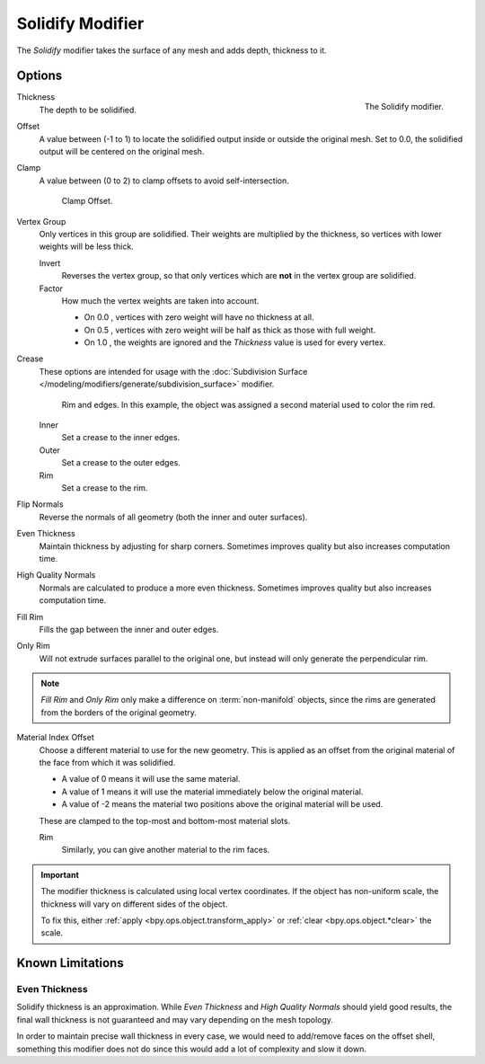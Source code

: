 .. _bpy.types.SolidifyModifier:

*****************
Solidify Modifier
*****************

The *Solidify* modifier takes the surface of any mesh and adds depth, thickness to it.


Options
=======

.. figure:: /images/modeling_modifiers_generate_solidify_panel.png
   :align: right

   The Solidify modifier.

Thickness
   The depth to be solidified.
Offset
   A value between (-1 to 1) to locate the solidified output inside or outside the original mesh.
   Set to 0.0, the solidified output will be centered on the original mesh.
Clamp
   A value between (0 to 2) to clamp offsets to avoid self-intersection.

   .. figure:: /images/modeling_modifiers_generate_solidify_clamp.png

      Clamp Offset.

Vertex Group
   Only vertices in this group are solidified. Their weights are multiplied by the thickness,
   so vertices with lower weights will be less thick.

   Invert
      Reverses the vertex group, so that only vertices which are **not** in the vertex group are solidified.
   Factor
      How much the vertex weights are taken into account.

      - On 0.0 , vertices with zero weight will have no thickness at all.
      - On 0.5 , vertices with zero weight will be half as thick as those with full weight.
      - On 1.0 , the weights are ignored and the *Thickness* value is used for every vertex.

Crease
   These options are intended for usage with the :doc:`Subdivision Surface </modeling/modifiers/generate/subdivision_surface>` modifier.

   .. figure:: /images/modeling_modifiers_generate_solidify_rims.png
      :width: 350px

      Rim and edges. In this example, the object was assigned a second material used to color the rim red.

   Inner
      Set a crease to the inner edges.
   Outer
      Set a crease to the outer edges.
   Rim
      Set a crease to the rim.

Flip Normals
   Reverse the normals of all geometry (both the inner and outer surfaces).
Even Thickness
   Maintain thickness by adjusting for sharp corners.
   Sometimes improves quality but also increases computation time.
High Quality Normals
   Normals are calculated to produce a more even thickness.
   Sometimes improves quality but also increases computation time.
Fill Rim
   Fills the gap between the inner and outer edges.
Only Rim
   Will not extrude surfaces parallel to the original one, but instead will only generate the perpendicular rim.

.. note::

   *Fill Rim* and *Only Rim* only make a difference on :term:`non-manifold` objects,
   since the rims are generated from the borders of the original geometry.

Material Index Offset
   Choose a different material to use for the new geometry.
   This is applied as an offset from the original material of the face from which it was solidified.

   - A value of 0 means it will use the same material.
   - A value of 1 means it will use the material immediately below the original material.
   - A value of -2 means the material two positions above the original material will be used.

   These are clamped to the top-most and bottom-most material slots.

   Rim
      Similarly, you can give another material to the rim faces.

.. important::

   The modifier thickness is calculated using local vertex coordinates. If the object has non-uniform scale,
   the thickness will vary on different sides of the object.

   To fix this, either :ref:`apply <bpy.ops.object.transform_apply>` or :ref:`clear <bpy.ops.object.*clear>` the scale.


Known Limitations
=================

Even Thickness
--------------

Solidify thickness is an approximation.
While *Even Thickness* and *High Quality Normals* should yield good results,
the final wall thickness is not guaranteed and may vary depending on the mesh topology.

In order to maintain precise wall thickness in every case, we would need to add/remove faces on the offset shell,
something this modifier does not do since this would add a lot of complexity and slow it down.
